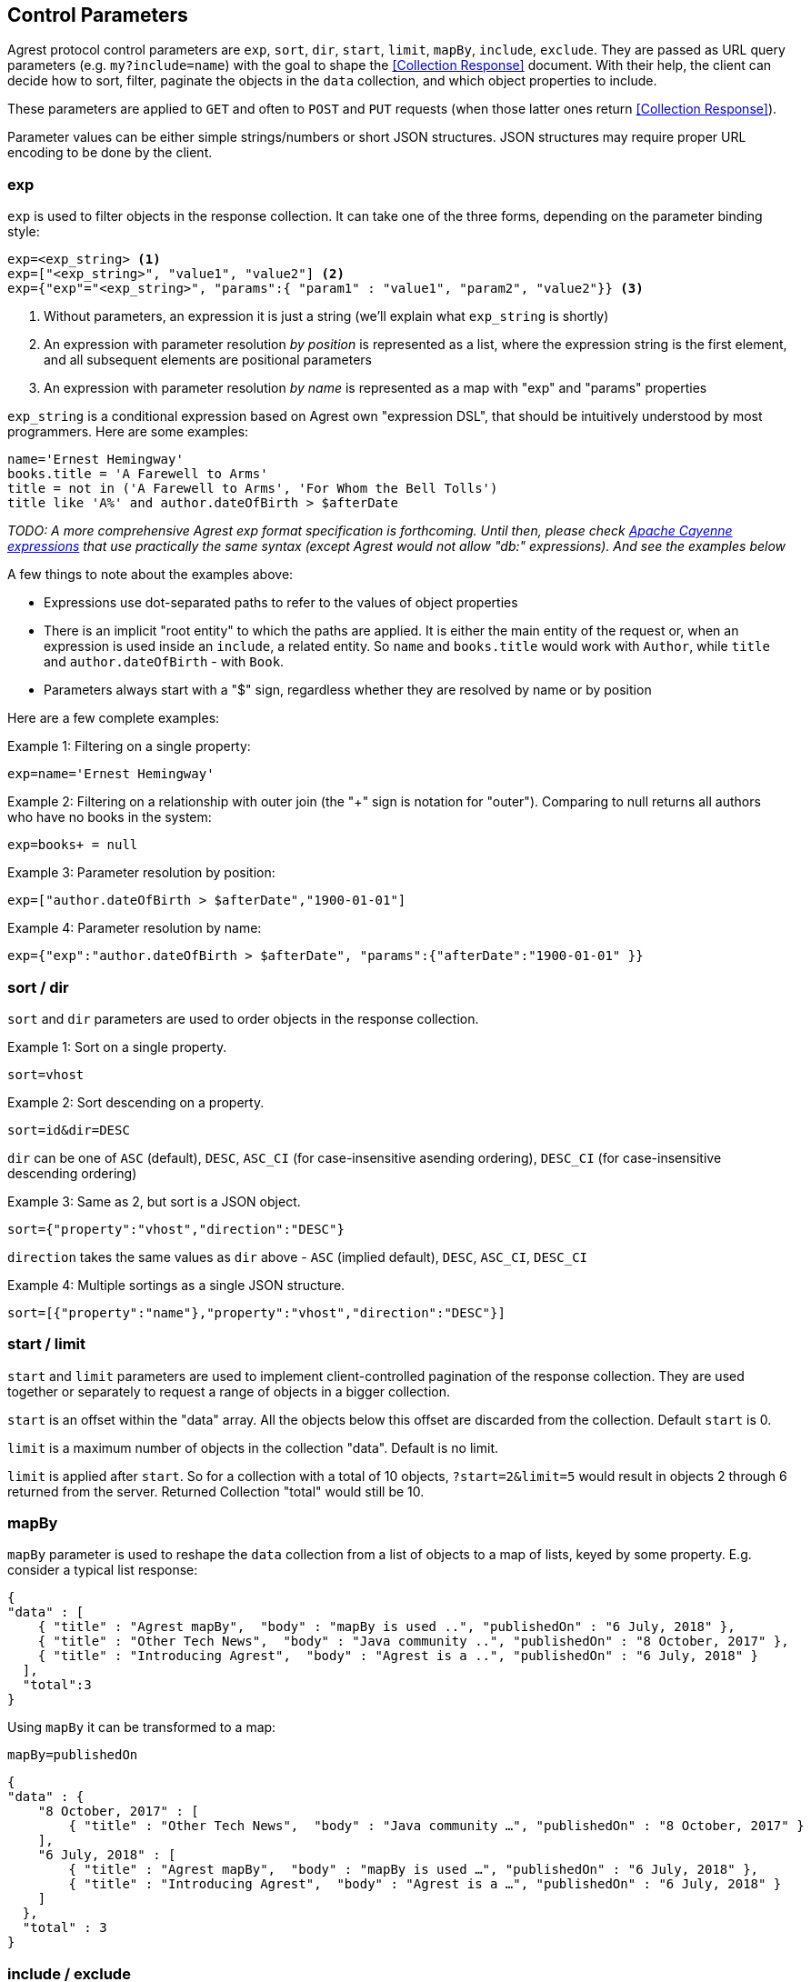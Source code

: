 == Control Parameters

Agrest protocol control parameters are `exp`, `sort`, `dir`, `start`, `limit`, `mapBy`, `include`, `exclude`. They are
passed as URL query parameters (e.g. `my?include=name`) with the goal to shape the <<Collection Response>> document.
With their help, the client can decide how to sort, filter, paginate the objects in the `data` collection, and which
object properties to include.

These parameters are applied to `GET` and often to `POST` and `PUT` requests (when those latter ones return
<<Collection Response>>).

Parameter values can be either simple strings/numbers or short JSON structures. JSON structures may require proper URL
encoding to be done by the client.

=== exp

`exp` is used to filter objects in the response collection. It can take one of the three forms, depending on the
parameter binding style:
[source]
----
exp=<exp_string> <1>
exp=["<exp_string>", "value1", "value2"] <2>
exp={"exp"="<exp_string>", "params":{ "param1" : "value1", "param2", "value2"}} <3>
----

<1> Without parameters, an expression it is just a string (we'll explain what `exp_string` is shortly)
<2> An expression with parameter resolution _by position_ is represented as a list, where the expression string is the first
element, and all subsequent elements are positional parameters
<3> An expression with parameter resolution _by name_ is represented as a map with "exp" and "params" properties

`exp_string` is a conditional expression based on Agrest own "expression DSL", that should be intuitively understood
by most programmers. Here are some examples:

[source]
----
name='Ernest Hemingway'
books.title = 'A Farewell to Arms'
title = not in ('A Farewell to Arms', 'For Whom the Bell Tolls')
title like 'A%' and author.dateOfBirth > $afterDate
----

_TODO: A more comprehensive Agrest exp format specification is forthcoming. Until then, please check
https://cayenne.apache.org/docs/4.2/cayenne-guide/expressions.html[Apache Cayenne expressions] that use practically
the same syntax (except Agrest would not allow "db:" expressions). And see the examples below_

A few things to note about the examples above:

* Expressions use dot-separated paths to refer to the values of object properties
* There is an implicit "root entity" to which the paths are applied. It is either the main entity of
the request or, when an expression is used inside an `include`, a related entity. So `name` and `books.title` would work
with `Author`, while `title` and `author.dateOfBirth` - with `Book`.
* Parameters always start with a "$" sign, regardless whether they are resolved by name or by position

Here are a few complete examples:

Example 1: Filtering on a single property:
[source]
----
exp=name='Ernest Hemingway'
----

Example 2: Filtering on a relationship with outer join (the "+" sign is notation for "outer"). Comparing to null returns
all authors who have no books in the system:

[source]
----
exp=books+ = null
----

Example 3: Parameter resolution by position:

[source]
----
exp=["author.dateOfBirth > $afterDate","1900-01-01"]
----

Example 4: Parameter resolution by name:

[source]
----
exp={"exp":"author.dateOfBirth > $afterDate", "params":{"afterDate":"1900-01-01" }}
----

=== sort / dir

`sort` and `dir` parameters are used to order objects in the response collection.

Example 1: Sort on a single property.

`sort=vhost`

Example 2: Sort descending on a property.

`sort=id&amp;dir=DESC`

`dir` can be one of `ASC` (default), `DESC`, `ASC_CI` (for case-insensitive asending ordering), `DESC_CI` (for case-insensitive descending ordering)

Example 3: Same as 2, but sort is a JSON object.

`sort={"property":"vhost","direction":"DESC"}`

`direction` takes the same values as `dir` above - `ASC` (implied default), `DESC`, `ASC_CI`, `DESC_CI`

Example 4: Multiple sortings as a single JSON structure.

`sort=[{"property":"name"},"property":"vhost","direction":"DESC"}]`


[#Pagination]
=== start / limit

`start` and `limit` parameters are used to implement client-controlled pagination of the response collection.
They are used together or separately to request a range of objects in a bigger collection.

`start` is an offset within the "data" array. All the objects below this offset are discarded from the collection.
Default `start` is 0.

`limit` is a maximum number of objects in the collection "data". Default is no limit.

`limit` is applied after `start`. So for a collection with a total of 10 objects,
`?start=2&amp;limit=5` would result in objects 2 through 6 returned from the server. Returned Collection "total" would still be 10.


=== mapBy

`mapBy` parameter is used to reshape the `data` collection from a list of objects to a map of lists, keyed by some
property. E.g. consider a typical list response:

[source,json]
----
{
"data" : [
    { "title" : "Agrest mapBy",  "body" : "mapBy is used ..", "publishedOn" : "6 July, 2018" },
    { "title" : "Other Tech News",  "body" : "Java community ..", "publishedOn" : "8 October, 2017" },
    { "title" : "Introducing Agrest",  "body" : "Agrest is a ..", "publishedOn" : "6 July, 2018" }
  ],
  "total":3
}
----

Using `mapBy` it can be transformed to a map:

`mapBy=publishedOn`

[source,json]
----
{
"data" : {
    "8 October, 2017" : [
        { "title" : "Other Tech News",  "body" : "Java community …", "publishedOn" : "8 October, 2017" }
    ],
    "6 July, 2018" : [
        { "title" : "Agrest mapBy",  "body" : "mapBy is used …", "publishedOn" : "6 July, 2018" },
        { "title" : "Introducing Agrest",  "body" : "Agrest is a …", "publishedOn" : "6 July, 2018" }
    ]
  },
  "total" : 3
}
----

=== include / exclude

`include` and `exclude` parameters are used to recursively shape individual objects in the response collection. Model
entities may have "simple" properties (attributes) and properties that point to
related entities (relationships). By default, Collection Document contains entity
representation that includes its "id", all of its attributes, and none of the
relationships. "include" and "exclude" parameters allow the client to request a specific
subset of entity properties, including related entities. Some examples are given below,
showing include/exclude parameters and resulting entity contents.

Example 1: Include default properties (all entity attributes) minus "vhost" attribute.

`exclude=vhost`

[source,json]
----
{ "id" : 45, "name" : "Agrest Site" }
----

Example 2: Exclude all properties, but "id".

`include=id`

[source,json]
----
{ "id" : 45 }
----

Example 3: Multiple includes, one of them points to attributes of related entity.

`include=id&amp;include=articles.title`

[source,json]
----
{
   "id" : 45,
   "articles" : [
      { "title" : "Agrest Includes" },
      { "title" : "Other Tech News" },
      { "title" : "Introducing Agrest" }
   ]
}
----

Example 4: Advanced include. Include specification can itself be a JSON object and
contain `"exp"`, `"sort"`, `"start"` and `"limit"` keys shaping up a collection
of related objects for each root object.

`include={"path":"articles","exp":"title like '%Agrest%'","sort":"title"}&amp;include=articles.title`

[source,json]
----
{
   "id" : 45,
   "articles" : [
      { "title" : "Introducing Agrest" },
      { "title" : "Agrest Includes" }
   ]
}
----

Example 5: Related objects as a map. Here we'll map article bodies by title.

`include={"path":"articles","mapBy":"title"}&amp;include=articles.body`

[source,json]
----
{
   "articles" : {
      "Introducing Agrest" : { "body" : "Agrest is a .." },
      "Agrest Includes" : { "body" : "Includes are .." }
   }
}
----

Example 6: Include and Exclude parameters have ability to take an array of values:

`include=["id","name"]`

[source,json]
----
{ "id" : 45, "name" : "Agrest Site" }
----

Example 7: The array can contain both the simple include and the advanced include values

`include=["id","articles.title",{"path":"articles","exp":"title like '%Agrest%'"}]`

[source,json]
----
{
   "id" : 45,
   "articles" : [
      { "title" : "Introducing Agrest" },
      { "title" : "Agrest Includes" }
   ]
}
----

Example 8: Attributes of a related entity can be presented as an inner array in JSON format:

`include=["id","name",{"articles":["title","body"]}]`

[source,json]
----
{
   "id" : 45,
   "name" : "Agrest Site",
   "articles" : [
      { "title" : "Introducing Agrest", "body" : "Agrest is a .." },
      { "title" : "Agrest Includes", "body" : "Includes are .." }
   ]
}
----

Example 9: The related entity can be specified as a path value:

`include=["id","name",{"articles.categories":["id","name"]}]`

Example 10: The advanced include can contain the array of include values:

`include={"path":"articles","sort":"title","include":["title",{"categories":["id","name"]}]}`

